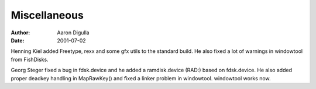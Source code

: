 =============
Miscellaneous
=============

:Author: Aaron Digulla
:Date:   2001-07-02

Henning Kiel added Freetype, rexx and some gfx utils to the standard
build. He also fixed a lot of warnings in windowtool from FishDisks.

Georg Steger fixed a bug in fdsk.device and he added a ramdisk.device
(RAD:) based on fdsk.device. He also added proper deadkey handling in
MapRawKey() and fixed a linker problem in windowtool. windowtool
works now.
